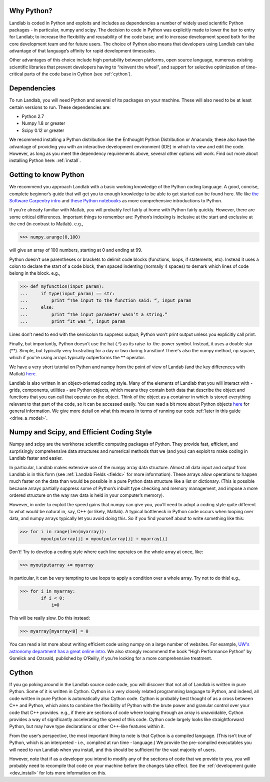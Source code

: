 Why Python?
===========

Landlab is coded in Python and exploits and includes as dependencies a number of widely used scientific Python packages - in particular, numpy and scipy. The decision to code in Python was explicitly made to lower the bar to entry for Landlab; to increase the flexibility and reusability of the code base; and to increase development speed both for the core development team and for future users. The choice of Python also means that developers using Landlab can take advantage of that language’s affinity for rapid development timescales.

Other advantages of this choice include high portability between platforms, open source language, numerous existing scientific libraries that prevent developers having to “reinvent the wheel”, and support for selective optimization of time-critical parts of the code base in Cython (see :ref:`cython`).

Dependencies
============

To run Landlab, you will need Python and several of its packages on your machine. These will also need to be at least certain versions to run. These dependencies are:

* Python 2.7
* Numpy 1.8 or greater
* Scipy 0.12 or greater

We recommend installing a Python distribution like the Enthought Python Distribution or Anaconda; these also have the advantage of providing you with an interactive development environment (IDE) in which to view and edit the code. However, as long as you meet the dependency requirements above, several other options will work. Find out more about installing Python here: :ref:`install`.


Getting to know Python
======================

We recommend you approach Landlab with a basic working knowledge of the Python coding language. A good, concise, complete beginner’s guide that will get you to enough knowledge to be able to get started can be found here. We like `the Software Carpentry intro <http://software-carpentry.org/v4/python/>`_  and `these Python notebooks <http://nbviewer.ipython.org/github/jrjohansson/scientific-python-lectures/tree/master/>`_ as more comprehensive introductions to Python.

If you’re already familiar with Matlab, you will probably feel fairly at home with Python fairly quickly. However, there are some critical differences. Important things to remember are:
Python’s indexing is inclusive at the start and exclusive at the end (in contrast to Matlab). e.g.,

>>> numpy.arange(0,100)
    
will give an array of 100 numbers, starting at 0 and ending at 99.
    
Python doesn’t use parentheses or brackets to delimit code blocks (functions, loops, if statements, etc). Instead it uses a colon to declare the start of a code block, then spaced indenting (normally 4 spaces) to demark which lines of code belong in the block. e.g.,

>>> def myfunction(input_param):
...     if type(input_param) == str:
...         print “The input to the function said: “, input_param
...     else:
...         print “The input parameter wasn’t a string.”
...         print “It was “, input param
    
Lines don’t need to end with the semicolon to suppress output; Python won’t print output unless you explicitly call print.

Finally, but importantly, Python doesn't use the hat (.^) as its raise-to-the-power symbol. Instead, it uses a double star (**). Simple, but typically very frustrating for a day or two during transition! There's also the numpy method, np.square, which if you're using arrays typically outperforms the ** operator.

We have a very short tutorial on Python and numpy from the point of view of Landab (and the key differences with Matlab) `here <http://nbviewer.ipython.org/github/landlab/drivers/blob/master/notebooks/Python_intro.ipynb>`_.

Landlab is also written in an object-oriented coding style. Many of the elements of Landlab that you will interact with - grids, components, utilities - are Python objects, which means they contain both data that describe the object and functions that you can call that operate on the object. Think of the object as a container in which is stored everything relevant to that part of the code, so it can be accessed easily. You can read a bit more about Python objects `here <http://learnpythonthehardway.org/book/ex40.html>`_ for general information. We give more detail on what this means in terms of running our code :ref:`later in this guide <drive_a_model>`.


Numpy and Scipy, and Efficient Coding Style
===========================================

Numpy and scipy are the workhorse scientific computing packages of Python. They provide fast, efficient, and surprisingly comprehensive data structures and numerical methods that we (and you) can exploit to make coding in Landlab faster and easier.

In particular, Landlab makes extensive use of the numpy array data structure. Almost all data input and output from Landlab is in this form (see :ref:`Landlab Fields <fields>` for more information). These arrays allow operations to happen much faster on the data than would be possible in a pure Python data structure like a list or dictionary. (This is possible because arrays partially suppress some of Python’s inbuilt type checking and memory management, and impose a more ordered structure on the way raw data is held in your computer’s memory).

However, in order to exploit the speed gains that numpy can give you, you’ll need to adopt a coding style quite different to what would be natural in, say, C++ (or likely, Matlab). A typical bottleneck in Python code occurs when looping over data, and numpy arrays typically let you avoid doing this. So if you find yourself about to write something like this:

>>> for i in range(len(myarray)):
        myoutputarray[i] = myoutputarray[i] + myarray[i]

Don’t! Try to develop a coding style where each line operates on the whole array at once, like:

>>> myoutputarray += myarray

In particular, it can be very tempting to use loops to apply a condition over a whole array. Try not to do this! e.g.,

>>> for i in myarray:
        if i < 0:
            i=0
            

This will be really slow. Do this instead:

>>> myarray[myarray<0] = 0

You can read a lot more about writing efficient code using numpy on a large number of websites. For example, `UW's astronomy department has a great online intro <http://www.astro.washington.edu/users/vanderplas/Astr599/notebooks/11_EfficientNumpy>`_.
We also strongly recommend the book “High Performance Python” by Gorelick and Ozsvald, published by O’Reilly, if you’re looking for a more comprehensive treatment.

.. _cython:

Cython
======

If you go poking around in the Landlab source code code, you will discover that not all of Landlab is written in pure Python. Some of it is written in Cython. Cython is a very closely related programming language to Python, and indeed, all code written in pure Python is automatically also Cython code. Cython is probably best thought of as a cross between C++ and Python, which aims to combine the flexibility of Python with the brute power and granular control over your code that C++ provides. e.g., if there are sections of code where looping through an array is unavoidable, Cython provides a way of significantly accelerating the speed of this code. Cython code largely looks like straightforward Python, but may have type declarations or other C++-like features within it.

From the user’s perspective, the most important thing to note is that Cython is a compiled language. (This isn’t true of Python, which is an interpreted - i.e., compiled at run time - language.) We provide the pre-compiled executables you will need to run Landlab when you install, and this should be sufficient for the vast majority of users.

However, note that if as a developer you intend to modify any of the sections of code that we provide to you, you will probably need to recompile that code on your machine before the changes take effect. See the :ref:`development guide <dev_install>` for lots more information on this.


